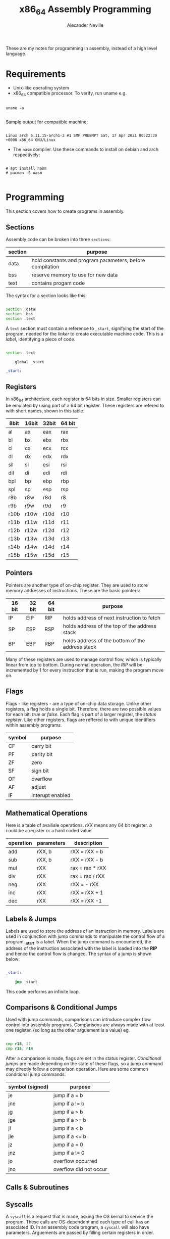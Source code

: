 
#+TITLE: x86_64 Assembly Programming
#+AUTHOR: Alexander Neville
#+DESCRIPTION: Learning to program in assembly.

These are my notes for programming in assembly, instead of a high level language.

* Requirements

- Unix-like operating system
- x86_64 compatible processor. To verify, run uname e.g.

#+begin_src shell

uname -a

#+end_src

   Sample output for compatible machine:

#+begin_src

Linux arch 5.11.15-arch1-2 #1 SMP PREEMPT Sat, 17 Apr 2021 00:22:30 +0000 x86_64 GNU/Linux
#+end_src

- The =nasm= compiler. Use these commands to install on debian and arch respectively:

#+begin_src

# apt install nasm
# pacman -S nasm

#+end_src

* Programming

This section covers how to create programs in assembly.

** Sections

Assembly code can be broken into three =sections=:

|---------+-----------------------------------------------------------|
| section | purpose                                                   |
|---------+-----------------------------------------------------------|
| data    | hold constants and program parameters, before compilation |
| bss     | reserve memory to use for new data                        |
| text    | contains progam code                                      |
|---------+-----------------------------------------------------------|

The syntax for a section looks like this:

#+begin_src asm

section .data
section .bss
section .text

#+end_src

A =text= section must contain a reference to =_start=, signifying the start of the program, needed for the /linker/ to create executable machine code. This is a /label/, identifying a piece of code.

#+begin_src asm

section .text

    global _start

_start:

#+end_src

** Registers

In x86_64 architecture, each register is 64 bits in size. Smaller registers can be emulated by using part of a 64 bit register. These registers are refered to with short names, shown in this table.

|------+-------+-------+--------|
| 8bit | 16bit | 32bit | 64 bit |
|------+-------+-------+--------|
| al   | ax    | eax   | rax    |
| bl   | bx    | ebx   | rbx    |
| cl   | cx    | ecx   | rcx    |
| dl   | dx    | edx   | rdx    |
| sil  | si    | esi   | rsi    |
| dil  | di    | edi   | rdi    |
| bpl  | bp    | ebp   | rbp    |
| spl  | sp    | esp   | rsp    |
| r8b  | r8w   | r8d   | r8     |
| r9b  | r9w   | r9d   | r9     |
| r10b | r10w  | r10d  | r10    |
| r11b | r11w  | r11d  | r11    |
| r12b | r12w  | r12d  | r12    |
| r13b | r13w  | r13d  | r13    |
| r14b | r14w  | r14d  | r14    |
| r15b | r15w  | r15d  | r15    |
|------+-------+-------+--------|

** Pointers

Pointers are another type of on-chip register. They are used to store memory addresses of instructions. These are the basic pointers:

|--------+--------+--------+--------------------------------------------------|
| 16 bit | 32 bit | 64 bit | purpose                                          |
|--------+--------+--------+--------------------------------------------------|
| IP     | EIP    | RIP    | holds address of next instruction to fetch       |
| SP     | ESP    | RSP    | holds address of the top of the address stack    |
| BP     | EBP    | RBP    | holds address of the bottom of the address stack |
|--------+--------+--------+--------------------------------------------------|

Many of these registers are used to manage control flow, which is typically linear from top to bottom. During normal operation, the /RIP/ will be incremented by 1 for every instruction that is run, making the program move on.

** Flags

Flags - like registers - are a type of on-chip data storage. Unlike other registers, a flag holds a single bit. Therefore, there are two possible values for each bit: /true/ or /false/. Each flag is part of a larger register, the /status register/. Like other registers, flags are reffered to with unique identifiers within assembly programs.

|--------+------------------|
| symbol | purpose          |
|--------+------------------|
| CF     | carry bit        |
| PF     | parity bit       |
| ZF     | zero             |
| SF     | sign bit         |
| OF     | overflow         |
| AF     | adjust           |
| IF     | interupt enabled |
|--------+------------------|

** Mathematical Operations

Here is a table of availiale operations. /rXX/ means any 64 bit register. /b/ could be a register or a hard coded value.

|-----------+------------+-----------------|
| operation | parameters | description     |
|-----------+------------+-----------------|
| add       | rXX, b     | rXX = rXX + b   |
| sub       | rXX, b     | rXX = rXX - b   |
| mul       | rXX        | rax = rax * rXX |
| div       | rXX        | rax = rax / rXX |
| neg       | rXX        | rXX = - rXX     |
| inc       | rXX        | rXX = rXX + 1   |
| dec       | rXX        | rXX = rXX -1    |
|-----------+------------+-----------------|

** Labels & Jumps

Labels are used to store the address of an instruction in memory. Labels are used in conjunction with jump commands to manipulate the control flow of a program. *_start* is a label. When the jump command is encountered, the address of the instruction associated with the label is loaded into the *RIP* and hence the control flow is changed. The syntax of a jump is shown below:

#+begin_src asm

_start:

    jmp _start

#+end_src

This code performs an infinite loop.

** Comparisons & Conditional Jumps

Used with jump commands, comparisons can introduce complex flow control into assembly programs. Comparisons are always made with at least one register. (so long as the other arguement is a value) eg.

#+begin_src asm

cmp r15, 37
cmp r15, r14

#+end_src

After a comparison is made, flags are set in the status register. /Conditional jumps/ are made depending on the state of these flags, so a jump command may directly follow a comparison operation. Here are some common conditional jump commands:

|-----------------+------------------------|
| symbol (signed) | purpose                |
|-----------------+------------------------|
| je              | jump if a = b          |
| jne             | jump if a != b         |
| jg              | jump if a > b          |
| jge             | jump if a >= b         |
| jl              | jump if a < b          |
| jle             | jump if a <= b         |
| jz              | jump if a = 0          |
| jnz             | jump if a != 0         |
| jo              | overflow occurred      |
| jno             | overflow did not occur |
|-----------------+------------------------|

** Calls & Subroutines
** Syscalls

A =syscall= is a request that is made, asking the OS kernal to service the program. These calls are OS-dependent and each type of call has an associated ID. In an assembly code program, a =syscall= will also have parameters. Arguements are passed by filling certain registers in order.

*Constructing a Syscall:*

The registers involved in a =syscall= are in this table, where the /ID/ is found in =rax= and all subsequent arguements are found in the following registers:

|-----------+----------|
| arguement | register |
|-----------+----------|
|        ID | rax      |
|         1 | rdi      |
|         2 | rsi      |
|         3 | rdx      |
|         4 | r10      |
|         5 | r8       |
|         6 | r9       |
|-----------+----------|

Note that these are the registers for 64 bit architecture. In a 32 bit machine, registers begining with an 'e' will be used. For a full list of available syscalls, look here: https://blog.rchapman.org/posts/Linux_System_Call_Table_for_x86_64/

* Compiling

We will use the nasm compiler we installed earlier

- First step is producing the object code; *nasm* is used to do this:

#+begin_src shell

nasm -f elf64 -o hello_world.o hello_world.asm

#+end_src

- Next, use =ld=, the *GNU Linker* to make this executable:

#+begin_src shell

ld hello_world.o -o hello_world

#+end_src

- Execute newly made file as usual:

#+begin_src shell

./hello_world

#+end_src

- If you are using the =hello_world.asm= example the ouput should look like:

#+begin_src

hello_world
#+end_src
